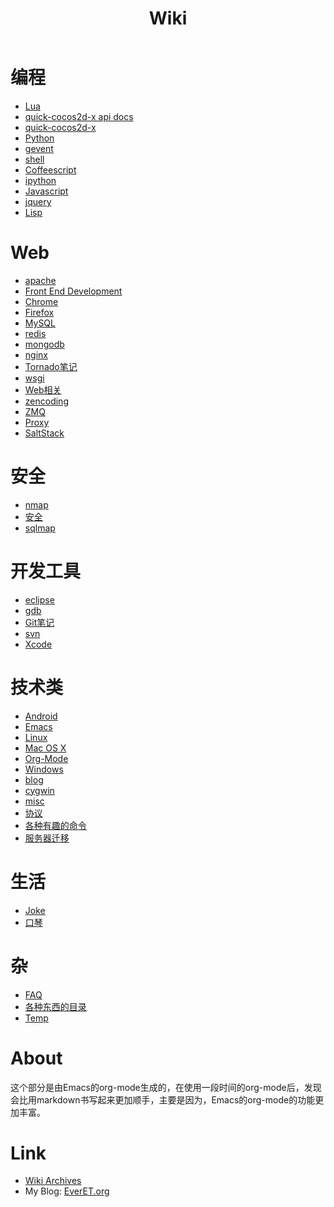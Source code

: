 #+TITLE: Wiki
#+OPTIONS: toc:nil num:nil


* 编程
  + [[file:lua.org][Lua]]
  + [[http://everet.org/notes/quick-cocos2d-x/][quick-cocos2d-x api docs]]
  + [[file:quick-cocos2d-x.org][quick-cocos2d-x]]
  + [[file:python.org][Python]]
  + [[file:gevent.org][gevent]]
  + [[file:shell.org][shell]]
  + [[file:coffeescript.org][Coffeescript]]
  + [[file:ipython.org][ipython]]
  + [[file:javascript.org][Javascript]]
  + [[file:jquery.org][jquery]]
  + [[file:lisp.org][Lisp]]

* Web
  + [[file:apache.org][apache]]
  + [[file:fed.org][Front End Development]]
  + [[file:chrome.org][Chrome]]
  + [[file:firefox.org][Firefox]]
  + [[file:mysql.org][MySQL]]
  + [[file:redis.org][redis]]
  + [[file:mongodb.org][mongodb]]
  + [[file:nginx.org][nginx]]
  + [[file:tornado.org][Tornado笔记]]
  + [[file:uwsgi.org][wsgi]]
  + [[file:web.org][Web相关]]
  + [[file:zencoding.org][zencoding]]
  + [[file:zmq.org][ZMQ]]
  + [[file:proxy.org][Proxy]]
  + [[./saltstack.org][SaltStack]]

* 安全
  + [[file:nmap.org][nmap]]
  + [[file:secure.org][安全]]
  + [[file:sqlmap.org][sqlmap]]

* 开发工具
  + [[file:eclipse.org][eclipse]]
  + [[file:gdb.org][gdb]]
  + [[file:git.org][Git笔记]]
  + [[file:svn.org][svn]]
  + [[file:xcode.org][Xcode]]

* 技术类
  + [[file:android.org][Android]]
  + [[file:emacs.org][Emacs]]
  + [[file:linux.org][Linux]]
  + [[file:mac.org][Mac OS X]]
  + [[file:org-mode.org][Org-Mode]]
  + [[file:windows.org][Windows]]
  + [[file:blog.org][blog]]
  + [[file:cygwin.org][cygwin]]
  + [[file:misc.org][misc]]
  + [[file:protocol.org][协议]]
  + [[file:command.org][各种有趣的命令]]
  + [[file:migrate.org][服务器迁移]]

* 生活
  + [[file:joke.org][Joke]]
  + [[file:harmonica.org][口琴]]

* 杂
  + [[file:faq.org][FAQ]]
  + [[https://github.com/sindresorhus/awesome][各种东西的目录]]
  + [[file:temp.org][Temp]]


* About
  这个部分是由Emacs的org-mode生成的，在使用一段时间的org-mode后，发现会比用markdown书写起来更加顺手，主要是因为，Emacs的org-mode的功能更加丰富。

* Link
  - [[file:archives.org][Wiki Archives]]
  - My Blog: [[http://EverET.org][EverET.org]]
